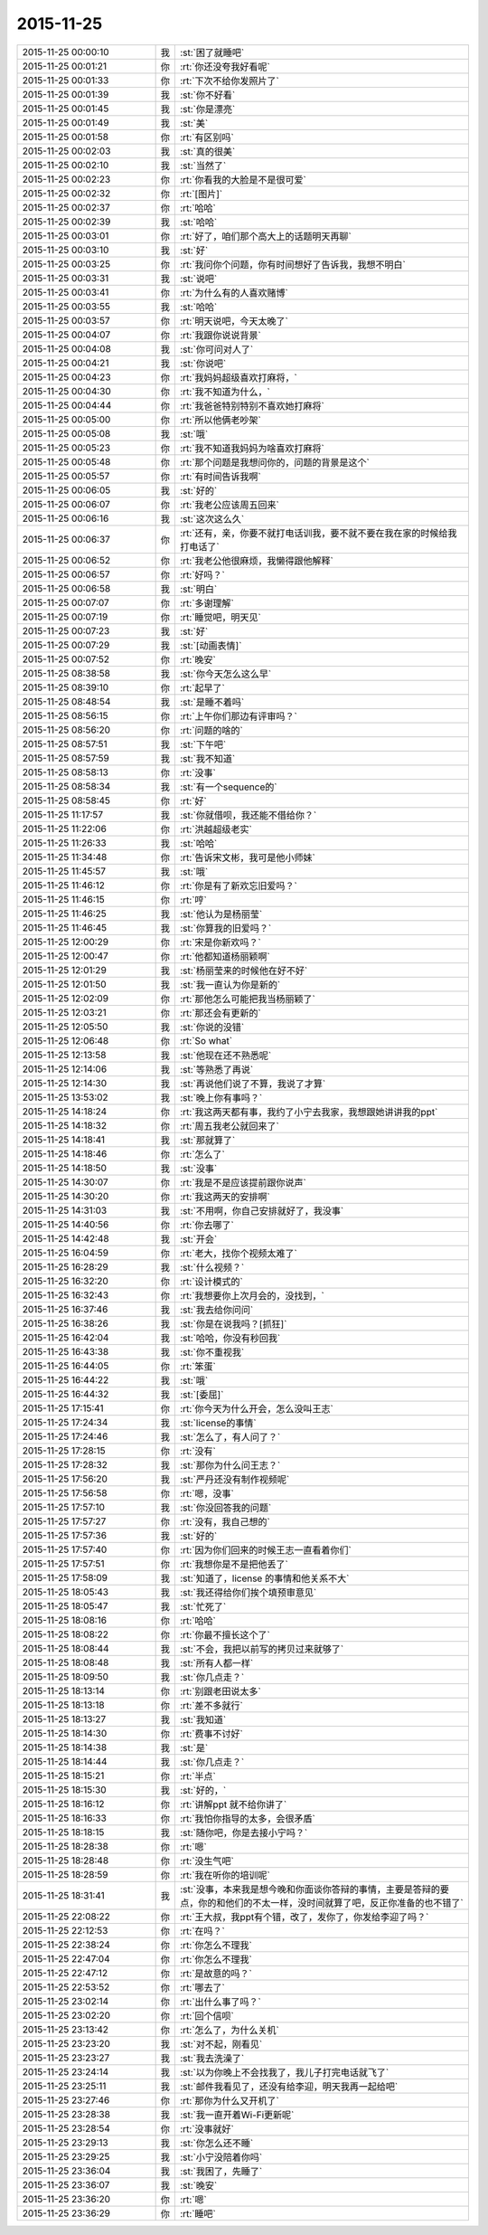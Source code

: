 2015-11-25
-------------

.. csv-table::
   :widths: 28, 1, 60

   2015-11-25 00:00:10,我,:st:`困了就睡吧`
   2015-11-25 00:01:21,你,:rt:`你还没夸我好看呢`
   2015-11-25 00:01:33,你,:rt:`下次不给你发照片了`
   2015-11-25 00:01:39,我,:st:`你不好看`
   2015-11-25 00:01:45,我,:st:`你是漂亮`
   2015-11-25 00:01:49,我,:st:`美`
   2015-11-25 00:01:58,你,:rt:`有区别吗`
   2015-11-25 00:02:03,我,:st:`真的很美`
   2015-11-25 00:02:10,我,:st:`当然了`
   2015-11-25 00:02:23,你,:rt:`你看我的大脸是不是很可爱`
   2015-11-25 00:02:32,你,:rt:`[图片]`
   2015-11-25 00:02:37,你,:rt:`哈哈`
   2015-11-25 00:02:39,我,:st:`哈哈`
   2015-11-25 00:03:01,你,:rt:`好了，咱们那个高大上的话题明天再聊`
   2015-11-25 00:03:10,我,:st:`好`
   2015-11-25 00:03:25,你,:rt:`我问你个问题，你有时间想好了告诉我，我想不明白`
   2015-11-25 00:03:31,我,:st:`说吧`
   2015-11-25 00:03:41,你,:rt:`为什么有的人喜欢赌博`
   2015-11-25 00:03:55,我,:st:`哈哈`
   2015-11-25 00:03:57,你,:rt:`明天说吧，今天太晚了`
   2015-11-25 00:04:07,你,:rt:`我跟你说说背景`
   2015-11-25 00:04:08,我,:st:`你可问对人了`
   2015-11-25 00:04:21,我,:st:`你说吧`
   2015-11-25 00:04:23,你,:rt:`我妈妈超级喜欢打麻将，`
   2015-11-25 00:04:30,你,:rt:`我不知道为什么，`
   2015-11-25 00:04:44,你,:rt:`我爸爸特别特别不喜欢她打麻将`
   2015-11-25 00:05:00,你,:rt:`所以他俩老吵架`
   2015-11-25 00:05:08,我,:st:`哦`
   2015-11-25 00:05:23,你,:rt:`我不知道我妈妈为啥喜欢打麻将`
   2015-11-25 00:05:48,你,:rt:`那个问题是我想问你的，问题的背景是这个`
   2015-11-25 00:05:57,你,:rt:`有时间告诉我啊`
   2015-11-25 00:06:05,我,:st:`好的`
   2015-11-25 00:06:07,你,:rt:`我老公应该周五回来`
   2015-11-25 00:06:16,我,:st:`这次这么久`
   2015-11-25 00:06:37,你,:rt:`还有，亲，你要不就打电话训我，要不就不要在我在家的时候给我打电话了`
   2015-11-25 00:06:52,你,:rt:`我老公他很麻烦，我懒得跟他解释`
   2015-11-25 00:06:57,你,:rt:`好吗？`
   2015-11-25 00:06:58,我,:st:`明白`
   2015-11-25 00:07:07,你,:rt:`多谢理解`
   2015-11-25 00:07:19,你,:rt:`睡觉吧，明天见`
   2015-11-25 00:07:23,我,:st:`好`
   2015-11-25 00:07:29,我,:st:`[动画表情]`
   2015-11-25 00:07:52,你,:rt:`晚安`
   2015-11-25 08:38:58,我,:st:`你今天怎么这么早`
   2015-11-25 08:39:10,你,:rt:`起早了`
   2015-11-25 08:48:54,我,:st:`是睡不着吗`
   2015-11-25 08:56:15,你,:rt:`上午你们那边有评审吗？`
   2015-11-25 08:56:20,你,:rt:`问题的啥的`
   2015-11-25 08:57:51,我,:st:`下午吧`
   2015-11-25 08:57:59,我,:st:`我不知道`
   2015-11-25 08:58:13,你,:rt:`没事`
   2015-11-25 08:58:34,我,:st:`有一个sequence的`
   2015-11-25 08:58:45,你,:rt:`好`
   2015-11-25 11:17:57,我,:st:`你就借呗，我还能不借给你？`
   2015-11-25 11:22:06,你,:rt:`洪越超级老实`
   2015-11-25 11:26:33,我,:st:`哈哈`
   2015-11-25 11:34:48,你,:rt:`告诉宋文彬，我可是他小师妹`
   2015-11-25 11:45:57,我,:st:`哦`
   2015-11-25 11:46:12,你,:rt:`你是有了新欢忘旧爱吗？`
   2015-11-25 11:46:15,你,:rt:`哼`
   2015-11-25 11:46:25,我,:st:`他认为是杨丽莹`
   2015-11-25 11:46:45,我,:st:`你算我的旧爱吗？`
   2015-11-25 12:00:29,你,:rt:`宋是你新欢吗？`
   2015-11-25 12:00:47,你,:rt:`他都知道杨丽颖啊`
   2015-11-25 12:01:29,我,:st:`杨丽莹来的时候他在好不好`
   2015-11-25 12:01:50,我,:st:`我一直认为你是新的`
   2015-11-25 12:02:09,你,:rt:`那他怎么可能把我当杨丽颖了`
   2015-11-25 12:03:21,你,:rt:`那还会有更新的`
   2015-11-25 12:05:50,我,:st:`你说的没错`
   2015-11-25 12:06:48,你,:rt:`So what`
   2015-11-25 12:13:58,我,:st:`他现在还不熟悉呢`
   2015-11-25 12:14:06,我,:st:`等熟悉了再说`
   2015-11-25 12:14:30,我,:st:`再说他们说了不算，我说了才算`
   2015-11-25 13:53:02,我,:st:`晚上你有事吗？`
   2015-11-25 14:18:24,你,:rt:`我这两天都有事，我约了小宁去我家，我想跟她讲讲我的ppt`
   2015-11-25 14:18:32,你,:rt:`周五我老公就回来了`
   2015-11-25 14:18:41,我,:st:`那就算了`
   2015-11-25 14:18:46,你,:rt:`怎么了`
   2015-11-25 14:18:50,我,:st:`没事`
   2015-11-25 14:30:07,你,:rt:`我是不是应该提前跟你说声`
   2015-11-25 14:30:20,你,:rt:`我这两天的安排啊`
   2015-11-25 14:31:03,我,:st:`不用啊，你自己安排就好了，我没事`
   2015-11-25 14:40:56,你,:rt:`你去哪了`
   2015-11-25 14:42:48,我,:st:`开会`
   2015-11-25 16:04:59,你,:rt:`老大，找你个视频太难了`
   2015-11-25 16:28:29,我,:st:`什么视频？`
   2015-11-25 16:32:20,你,:rt:`设计模式的`
   2015-11-25 16:32:43,你,:rt:`我想要你上次月会的，没找到，`
   2015-11-25 16:37:46,我,:st:`我去给你问问`
   2015-11-25 16:38:26,我,:st:`你是在说我吗？[抓狂]`
   2015-11-25 16:42:04,我,:st:`哈哈，你没有秒回我`
   2015-11-25 16:43:38,我,:st:`你不重视我`
   2015-11-25 16:44:05,你,:rt:`笨蛋`
   2015-11-25 16:44:22,我,:st:`哦`
   2015-11-25 16:44:32,我,:st:`[委屈]`
   2015-11-25 17:15:41,你,:rt:`你今天为什么开会，怎么没叫王志`
   2015-11-25 17:24:34,我,:st:`license的事情`
   2015-11-25 17:24:46,我,:st:`怎么了，有人问了？`
   2015-11-25 17:28:15,你,:rt:`没有`
   2015-11-25 17:28:32,我,:st:`那你为什么问王志？`
   2015-11-25 17:56:20,我,:st:`严丹还没有制作视频呢`
   2015-11-25 17:56:58,你,:rt:`嗯，没事`
   2015-11-25 17:57:10,我,:st:`你没回答我的问题`
   2015-11-25 17:57:27,你,:rt:`没有，我自己想的`
   2015-11-25 17:57:36,我,:st:`好的`
   2015-11-25 17:57:40,你,:rt:`因为你们回来的时候王志一直看着你们`
   2015-11-25 17:57:51,你,:rt:`我想你是不是把他丢了`
   2015-11-25 17:58:09,我,:st:`知道了，license 的事情和他关系不大`
   2015-11-25 18:05:43,我,:st:`我还得给你们挨个填预审意见`
   2015-11-25 18:05:47,我,:st:`忙死了`
   2015-11-25 18:08:16,你,:rt:`哈哈`
   2015-11-25 18:08:22,你,:rt:`你最不擅长这个了`
   2015-11-25 18:08:44,我,:st:`不会，我把以前写的拷贝过来就够了`
   2015-11-25 18:08:48,我,:st:`所有人都一样`
   2015-11-25 18:09:50,我,:st:`你几点走？`
   2015-11-25 18:13:14,你,:rt:`别跟老田说太多`
   2015-11-25 18:13:18,你,:rt:`差不多就行`
   2015-11-25 18:13:27,我,:st:`我知道`
   2015-11-25 18:14:30,你,:rt:`费事不讨好`
   2015-11-25 18:14:38,我,:st:`是`
   2015-11-25 18:14:44,我,:st:`你几点走？`
   2015-11-25 18:15:21,你,:rt:`半点`
   2015-11-25 18:15:30,我,:st:`好的，`
   2015-11-25 18:16:12,你,:rt:`讲解ppt 就不给你讲了`
   2015-11-25 18:16:33,你,:rt:`我怕你指导的太多，会很矛盾`
   2015-11-25 18:18:15,我,:st:`随你吧，你是去接小宁吗？`
   2015-11-25 18:28:38,你,:rt:`嗯`
   2015-11-25 18:28:48,你,:rt:`没生气吧`
   2015-11-25 18:28:59,你,:rt:`我在听你的培训呢`
   2015-11-25 18:31:41,我,:st:`没事，本来我是想今晚和你面谈你答辩的事情，主要是答辩的要点，你的和他们的不太一样，没时间就算了吧，反正你准备的也不错了`
   2015-11-25 22:08:22,你,:rt:`王大叔，我ppt有个错，改了，发你了，你发给李迎了吗？`
   2015-11-25 22:12:53,你,:rt:`在吗？`
   2015-11-25 22:38:24,你,:rt:`你怎么不理我`
   2015-11-25 22:47:04,你,:rt:`你怎么不理我`
   2015-11-25 22:47:12,你,:rt:`是故意的吗？`
   2015-11-25 22:53:52,你,:rt:`哪去了`
   2015-11-25 23:02:14,你,:rt:`出什么事了吗？`
   2015-11-25 23:02:20,你,:rt:`回个信呗`
   2015-11-25 23:13:42,你,:rt:`怎么了，为什么关机`
   2015-11-25 23:23:20,我,:st:`对不起，刚看见`
   2015-11-25 23:23:27,我,:st:`我去洗澡了`
   2015-11-25 23:24:14,我,:st:`以为你晚上不会找我了，我儿子打完电话就飞了`
   2015-11-25 23:25:11,我,:st:`邮件我看见了，还没有给李迎，明天我再一起给吧`
   2015-11-25 23:27:46,你,:rt:`那你为什么又开机了`
   2015-11-25 23:28:38,我,:st:`我一直开着Wi-Fi更新呢`
   2015-11-25 23:28:54,你,:rt:`没事就好`
   2015-11-25 23:29:13,我,:st:`你怎么还不睡`
   2015-11-25 23:29:25,我,:st:`小宁没陪着你吗`
   2015-11-25 23:36:04,我,:st:`我困了，先睡了`
   2015-11-25 23:36:07,我,:st:`晚安`
   2015-11-25 23:36:20,你,:rt:`嗯`
   2015-11-25 23:36:29,你,:rt:`睡吧`
